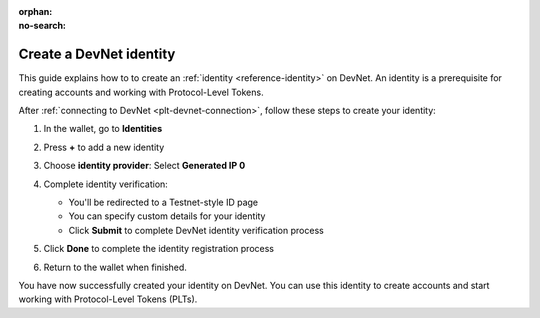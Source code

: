 :orphan:
:no-search:

.. _plt-identity-creation:

=========================
Create a DevNet identity
=========================

This guide explains how to to create an :ref:`identity <reference-identity>` on DevNet. An identity is a prerequisite for creating accounts and working with Protocol-Level Tokens.

After :ref:`connecting to DevNet <plt-devnet-connection>`, follow these steps to create your identity:

1. In the wallet, go to **Identities**

   .. image:: Images/create-identity1.png
      :alt: select identitties in the menu
      :width: 50%

2. Press **+** to add a new identity

   .. image:: Images/create-identity2.png
      :alt: start creating new identity
      :width: 50%

3. Choose **identity provider**: Select **Generated IP 0**

   .. image:: Images/request-identity.png
      :alt: selecting-identity-provider
      :width: 50%

4. Complete identity verification:

   - You'll be redirected to a Testnet-style ID page
   - You can specify custom details for your identity
   - Click **Submit** to complete DevNet identity verification process

   .. image:: Images/identity-verification.png
      :alt: completing identity verification
      :width: 50%

5. Click **Done** to complete the identity registration process

   .. image:: Images/finish-identity-request.png
      :alt: finishing identity request
      :width: 50%

6. Return to the wallet when finished.

You have now successfully created your identity on DevNet. You can use this identity to create accounts and start working with Protocol-Level Tokens (PLTs).

